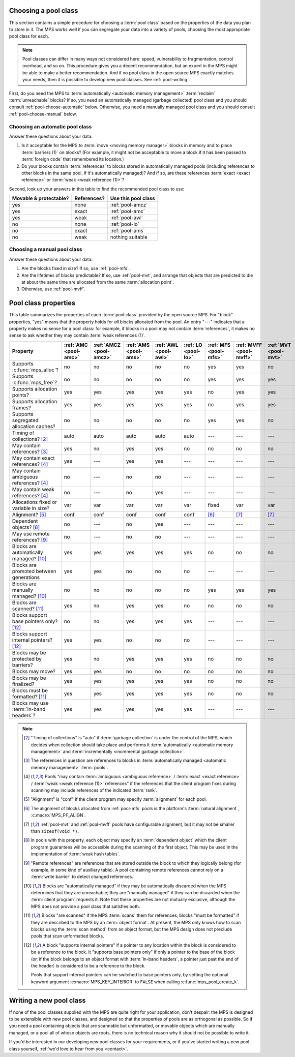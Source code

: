 .. index::
   single: pool class; choosing

.. _pool-choose:

Choosing a pool class
=====================

This section contains a simple procedure for choosing a :term:`pool
class` based on the properties of the data you plan to store in
it. The MPS works well if you can segregate your data into a variety
of pools, choosing the most appropriate pool class for each.

.. note::

    Pool classes can differ in many ways not considered here: speed,
    vulnerability to fragmentation, control overhead, and so on. This
    procedure gives you a decent recommendation, but an expert in the
    MPS might be able to make a better recommendation. And if no pool
    class in the open source MPS exactly matches your needs, then it
    is possible to develop new pool classes. See :ref:`pool-writing`.

First, do you need the MPS to :term:`automatically <automatic memory
management>` :term:`reclaim` :term:`unreachable` blocks? If so, you
need an automatically managed (garbage collected) pool class and you
should consult :ref:`pool-choose-automatic` below.
Otherwise, you need a manually managed pool class and you should
consult :ref:`pool-choose-manual` below.


.. _pool-choose-automatic:

Choosing an automatic pool class
--------------------------------

Answer these questions about your data:

#. Is it acceptable for the MPS to :term:`move <moving memory
   manager>` blocks in memory and to place :term:`barriers (1)` on
   blocks? (For example, it might not be acceptable to move a block if
   it has been passed to :term:`foreign code` that remembered its
   location.)

#. Do your blocks contain :term:`references` to blocks stored in
   automatically managed pools (including references to other blocks
   in the same pool, if it's automatically managed)? And if so, are
   these references :term:`exact <exact reference>` or :term:`weak
   <weak reference (1)>`?

Second, look up your answers in this table to find the recommended
pool class to use:

======================  ===========  ===================
Movable & protectable?  References?  Use this pool class
======================  ===========  ===================
yes                     none         :ref:`pool-amcz`
yes                     exact        :ref:`pool-amc`
yes                     weak         :ref:`pool-awl`
no                      none         :ref:`pool-lo`
no                      exact        :ref:`pool-ams`
no                      weak         nothing suitable
======================  ===========  ===================


.. _pool-choose-manual:

Choosing a manual pool class
----------------------------

Answer these questions about your data:

#. Are the blocks fixed in size? If so, use :ref:`pool-mfs`.

#. Are the lifetimes of blocks predictable? If so, use
   :ref:`pool-mvt`, and arrange that objects that are predicted to die
   at about the same time are allocated from the same
   :term:`allocation point`.

#. Otherwise, use :ref:`pool-mvff`.


.. Sources:

     `<https://info.ravenbrook.com/project/mps/doc/2002-06-18/obsolete-mminfo/mmdoc/doc/mps/guide/pool-classes/>`_

.. index::
   single: pool class; table of properties

.. _pool-properties:

Pool class properties
=====================

This table summarizes the properties of each :term:`pool class`
provided by the open source MPS. For "block" properties, "yes" means
that the property holds for *all* blocks allocated from the pool. An
entry "---" indicates that a property makes no sense for a pool class:
for example, if blocks in a pool may not contain :term:`references`,
it makes no sense to ask whether they may contain :term:`weak
references (1)`.


.. csv-table::
    :header: "Property", ":ref:`AMC <pool-amc>`", ":ref:`AMCZ <pool-amcz>`", ":ref:`AMS <pool-ams>`", ":ref:`AWL <pool-awl>`", ":ref:`LO <pool-lo>`", ":ref:`MFS <pool-mfs>`", ":ref:`MVFF <pool-mvff>`", ":ref:`MVT <pool-mvt>`", ":ref:`SNC <pool-snc>`"
    :widths: 6, 1, 1, 1, 1, 1, 1, 1, 1, 1

    Supports :c:func:`mps_alloc`?,                  no,     no,     no,     no,     no,     yes,    yes,    no,     no
    Supports :c:func:`mps_free`?,                   no,     no,     no,     no,     no,     yes,    yes,    yes,    no
    Supports allocation points?,                    yes,    yes,    yes,    yes,    yes,    no,     yes,    yes,    yes
    Supports allocation frames?,                    yes,    yes,    yes,    yes,    yes,    no,     yes,    yes,    yes
    Supports segregated allocation caches?,         no,     no,     no,     no,     no,     yes,    yes,    no,     no
    Timing of collections? [2]_,                    auto,   auto,   auto,   auto,   auto,   ---,    ---,    ---,    ---
    May contain references? [3]_,                   yes,    no,     yes,    yes,    no,     no,     no,     no,     yes
    May contain exact references? [4]_,             yes,    ---,    yes,    yes,    ---,    ---,    ---,    ---,    yes
    May contain ambiguous references? [4]_,         no,     ---,    no,     no,     ---,    ---,    ---,    ---,    no
    May contain weak references? [4]_,              no,     ---,    no,     yes,    ---,    ---,    ---,    ---,    no
    Allocations fixed or variable in size?,         var,    var,    var,    var,    var,    fixed,  var,    var,    var
    Alignment? [5]_,                                conf,   conf,   conf,   conf,   conf,   [6]_,   [7]_,   [7]_,   conf
    Dependent objects? [8]_,                        no,     ---,    no,     yes,    ---,    ---,    ---,    ---,    no
    May use remote references? [9]_,                no,     ---,    no,     no,     ---,    ---,    ---,    ---,    no
    Blocks are automatically managed? [10]_,        yes,    yes,    yes,    yes,    yes,    no,     no,     no,     no
    Blocks are promoted between generations,        yes,    yes,    no,     no,     no,     ---,    ---,    ---,    ---
    Blocks are manually managed? [10]_,             no,     no,     no,     no,     no,     yes,    yes,    yes,    yes
    Blocks are scanned? [11]_,                      yes,    no,     yes,    yes,    no,     no,     no,     no,     yes
    Blocks support base pointers only? [12]_,       no,     no,     yes,    yes,    yes,    ---,    ---,    ---,    yes
    Blocks support internal pointers? [12]_,        yes,    yes,    no,     no,     no,     ---,    ---,    ---,    no
    Blocks may be protected by barriers?,           yes,    no,     yes,    yes,    yes,    no,     no,     no,     yes
    Blocks may move?,                               yes,    yes,    no,     no,     no,     no,     no,     no,     no
    Blocks may be finalized?,                       yes,    yes,    yes,    yes,    yes,    no,     no,     no,     no
    Blocks must be formatted? [11]_,                yes,    yes,    yes,    yes,    yes,    no,     no,     no,     yes
    Blocks may use :term:`in-band headers`?,        yes,    yes,    yes,    yes,    yes,    ---,    ---,    ---,    no

.. note::

    .. [2] "Timing of collections" is "auto" if :term:`garbage collection`
           is under the control of the MPS, which decides when collection
           should take place and performs it :term:`automatically
           <automatic memory management>` and :term:`incrementally
           <incremental garbage collection>`.

    .. [3] The references in question are references to blocks in
           :term:`automatically managed <automatic memory management>`
           :term:`pools`.

    .. [4] Pools "may contain :term:`ambiguous <ambiguous reference>` /
           :term:`exact <exact reference>` / :term:`weak <weak
           reference (1)>` references" if the references that the client
           program fixes during scanning may include references of the
           indicated :term:`rank`.

    .. [5] "Alignment" is "conf" if the client program may specify
           :term:`alignment` for each pool.

    .. [6] The alignment of blocks allocated from :ref:`pool-mfs`
           pools is the platform's :term:`natural alignment`,
           :c:macro:`MPS_PF_ALIGN`.

    .. [7] :ref:`pool-mvt` and :ref:`pool-mvff` pools have
           configurable alignment, but it may not be smaller than
           ``sizeof(void *)``.

    .. [8] In pools with this property, each object may specify an
           :term:`dependent object` which the client program
           guarantees will be accessible during the scanning of the
           first object. This may be used in the implementation of
           :term:`weak hash tables`.

    .. [9] "Remote references" are references that are stored outside the
           block to which they logically belong (for example, in some kind
           of auxiliary table). A pool containing remote references cannot
           rely on a :term:`write barrier` to detect changed references.

    .. [10] Blocks are "automatically managed" if they may be
           automatically discarded when the MPS determines that they
           are unreachable; they are "manually managed" if they can be
           discarded when the :term:`client program` requests it. Note
           that these properties are not mutually exclusive, although
           the MPS does not provide a pool class that satisfies both.

    .. [11] Blocks "are scanned" if the MPS :term:`scans` them for
           references; blocks "must be formatted" if they are
           described to the MPS by an :term:`object format`. At
           present, the MPS only knows how to scan blocks using the
           :term:`scan method` from an object format, but the MPS
           design does not preclude pools that scan unformatted
           blocks.

    .. [12] A block "supports internal pointers" if a pointer to any
           location within the block is considered to be a reference
           to the block. It "supports base pointers only" if only a
           pointer to the base of the block (or, if the block belongs
           to an object format with :term:`in-band headers`, a pointer
           just past the end of the header) is considered to be a
           reference to the block.

           Pools that support internal pointers can be switched to
           base pointers only, by setting the optional keyword
           argument :c:macro:`MPS_KEY_INTERIOR` to ``FALSE`` when
           calling :c:func:`mps_pool_create_k`.

.. index::
   single: pool class; writing

.. _pool-writing:

Writing a new pool class
========================

If none of the pool classes supplied with the MPS are quite right for
your application, don't despair: the MPS is designed to be extensible
with new pool classes, and designed so that the properties of pools
are as orthogonal as possible. So if you need a pool containing
objects that are scannable but unformatted, or movable objects which
are manually managed, or a pool all of whose objects are roots, there
is no technical reason why it should not be possible to write it.

If you'd be interested in our developing new pool classes for your
requirements, or if you've started writing a new pool class
yourself, :ref:`we'd love to hear from you <contact>`.

